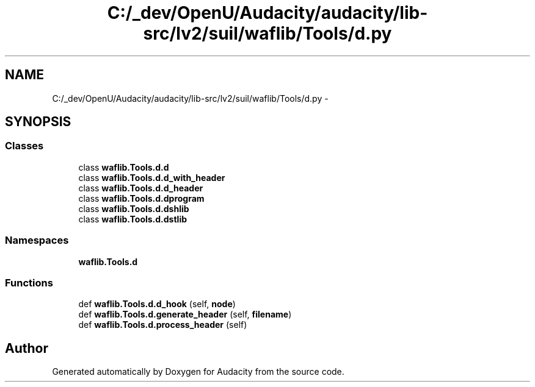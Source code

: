 .TH "C:/_dev/OpenU/Audacity/audacity/lib-src/lv2/suil/waflib/Tools/d.py" 3 "Thu Apr 28 2016" "Audacity" \" -*- nroff -*-
.ad l
.nh
.SH NAME
C:/_dev/OpenU/Audacity/audacity/lib-src/lv2/suil/waflib/Tools/d.py \- 
.SH SYNOPSIS
.br
.PP
.SS "Classes"

.in +1c
.ti -1c
.RI "class \fBwaflib\&.Tools\&.d\&.d\fP"
.br
.ti -1c
.RI "class \fBwaflib\&.Tools\&.d\&.d_with_header\fP"
.br
.ti -1c
.RI "class \fBwaflib\&.Tools\&.d\&.d_header\fP"
.br
.ti -1c
.RI "class \fBwaflib\&.Tools\&.d\&.dprogram\fP"
.br
.ti -1c
.RI "class \fBwaflib\&.Tools\&.d\&.dshlib\fP"
.br
.ti -1c
.RI "class \fBwaflib\&.Tools\&.d\&.dstlib\fP"
.br
.in -1c
.SS "Namespaces"

.in +1c
.ti -1c
.RI " \fBwaflib\&.Tools\&.d\fP"
.br
.in -1c
.SS "Functions"

.in +1c
.ti -1c
.RI "def \fBwaflib\&.Tools\&.d\&.d_hook\fP (self, \fBnode\fP)"
.br
.ti -1c
.RI "def \fBwaflib\&.Tools\&.d\&.generate_header\fP (self, \fBfilename\fP)"
.br
.ti -1c
.RI "def \fBwaflib\&.Tools\&.d\&.process_header\fP (self)"
.br
.in -1c
.SH "Author"
.PP 
Generated automatically by Doxygen for Audacity from the source code\&.

